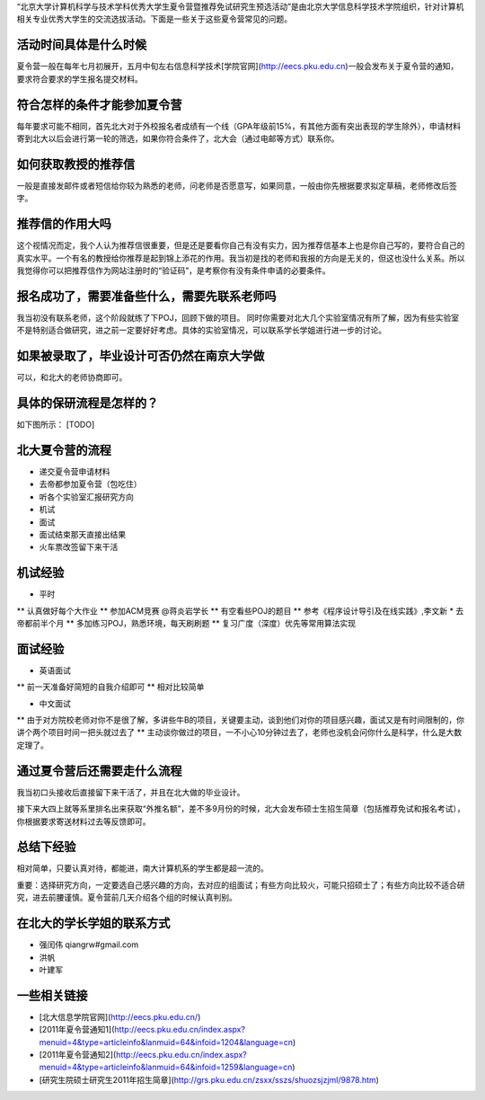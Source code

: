 “北京大学计算机科学与技术学科优秀大学生夏令营暨推荐免试研究生预选活动”是由北京大学信息科学技术学院组织，针对计算机相关专业优秀大学生的交流选拔活动。下面是一些关于这些夏令营常见的问题。

活动时间具体是什么时候
----------
夏令营一般在每年七月初展开，五月中旬左右信息科学技术[学院官网](http://eecs.pku.edu.cn)一般会发布关于夏令营的通知，要求符合要求的学生报名提交材料。

符合怎样的条件才能参加夏令营
----------
每年要求可能不相同，首先北大对于外校报名者成绩有一个线（GPA年级前15%，有其他方面有突出表现的学生除外），申请材料寄到北大以后会进行第一轮的筛选，如果你符合条件了，北大会（通过电邮等方式）联系你。

如何获取教授的推荐信
----------
一般是直接发邮件或者短信给你较为熟悉的老师，问老师是否愿意写，如果同意，一般由你先根据要求拟定草稿，老师修改后签字。

推荐信的作用大吗
----------
这个视情况而定，我个人认为推荐信很重要，但是还是要看你自己有没有实力，因为推荐信基本上也是你自己写的，要符合自己的真实水平。一个有名的教授给你推荐是起到锦上添花的作用。我当初是找的老师和我报的方向是无关的，但这也没什么关系。所以我觉得你可以把推荐信作为网站注册时的“验证码”，是考察你有没有条件申请的必要条件。

报名成功了，需要准备些什么，需要先联系老师吗
----------
我当初没有联系老师，这个阶段就练了下POJ，回顾下做的项目。 同时你需要对北大几个实验室情况有所了解，因为有些实验室不是特别适合做研究，进之前一定要好好考虑。具体的实验室情况，可以联系学长学姐进行进一步的讨论。

如果被录取了，毕业设计可否仍然在南京大学做
----------
可以，和北大的老师协商即可。

具体的保研流程是怎样的？
----------
如下图所示：
[TODO]

北大夏令营的流程
----------
* 递交夏令营申请材料
* 去帝都参加夏令营（包吃住）
* 听各个实验室汇报研究方向
* 机试
* 面试
* 面试结束那天直接出结果
* 火车票改签留下来干活

机试经验
----------
* 平时
** 认真做好每个大作业
** 参加ACM竞赛  @蒋炎岩学长
** 有空看些POJ的题目 
** 参考《程序设计导引及在线实践》,李文新
* 去帝都前半个月
** 多加练习POJ，熟悉环境，每天刷刷题
** 复习广度（深度）优先等常用算法实现

面试经验
----------
* 英语面试
** 前一天准备好简短的自我介绍即可
** 相对比较简单

* 中文面试
** 由于对方院校老师对你不是很了解，多讲些牛B的项目，关键要主动，谈到他们对你的项目感兴趣，面试又是有时间限制的，你讲个两个项目时间一把头就过去了
** 主动谈你做过的项目，一不小心10分钟过去了，老师也没机会问你什么是科学，什么是大数定理了。


通过夏令营后还需要走什么流程
----------
我当初口头接收后直接留下来干活了，并且在北大做的毕业设计。

接下来大四上就等系里排名出来获取“外推名额”，差不多9月份的时候，北大会发布硕士生招生简章（包括推荐免试和报名考试），你根据要求寄送材料过去等反馈即可。

总结下经验
----------
相对简单，只要认真对待，都能进，南大计算机系的学生都是超一流的。

重要：选择研究方向，一定要选自己感兴趣的方向，去对应的组面试；有些方向比较火，可能只招硕士了；有些方向比较不适合研究，进去前腰谨慎。夏令营前几天介绍各个组的时候认真判别。

在北大的学长学姐的联系方式
----------
* 强闰伟 qiangrw#gmail.com
* 洪帆
* 叶建军

一些相关链接
----------
* [北大信息学院官网](http://eecs.pku.edu.cn/)
* [2011年夏令营通知1](http://eecs.pku.edu.cn/index.aspx?menuid=4&type=articleinfo&lanmuid=64&infoid=1204&language=cn)
* [2011年夏令营通知2](http://eecs.pku.edu.cn/index.aspx?menuid=4&type=articleinfo&lanmuid=64&infoid=1259&language=cn)
* [研究生院硕士研究生2011年招生简章](http://grs.pku.edu.cn/zsxx/sszs/shuozsjzjml/9878.htm)
